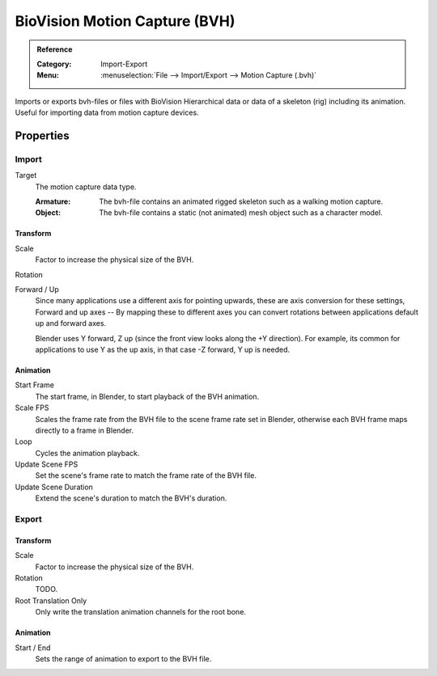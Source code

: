 
******************************
BioVision Motion Capture (BVH)
******************************

.. admonition:: Reference
   :class: refbox

   :Category:  Import-Export
   :Menu:      :menuselection:`File --> Import/Export --> Motion Capture (.bvh)`

Imports or exports bvh-files or files with BioVision Hierarchical data
or data of a skeleton (rig) including its animation.
Useful for importing data from motion capture devices.


Properties
==========

Import
------

Target
   The motion capture data type.

   :Armature: The bvh-file contains an animated rigged skeleton such as a walking motion capture.
   :Object: The bvh-file contains a static (not animated) mesh object such as a character model.


Transform
^^^^^^^^^

Scale
   Factor to increase the physical size of the BVH.
Rotation
   .. todo:: |TODO|
Forward / Up
   Since many applications use a different axis for pointing upwards, these are axis conversion for these settings,
   Forward and up axes -- By mapping these to different axes you can convert rotations
   between applications default up and forward axes.

   Blender uses Y forward, Z up (since the front view looks along the +Y direction).
   For example, its common for applications to use Y as the up axis, in that case -Z forward, Y up is needed.


Animation
^^^^^^^^^

Start Frame
   The start frame, in Blender, to start playback of the BVH animation.
Scale FPS
   Scales the frame rate from the BVH file to the scene frame rate set in Blender,
   otherwise each BVH frame maps directly to a frame in Blender.
Loop
   Cycles the animation playback.
Update Scene FPS
   Set the scene's frame rate to match the frame rate of the BVH file.
Update Scene Duration
   Extend the scene's duration to match the BVH's duration.


Export
------

Transform
^^^^^^^^^

Scale
   Factor to increase the physical size of the BVH.
Rotation
   TODO.
Root Translation Only
   Only write the translation animation channels for the root bone.


Animation
^^^^^^^^^

Start / End
   Sets the range of animation to export to the BVH file.
